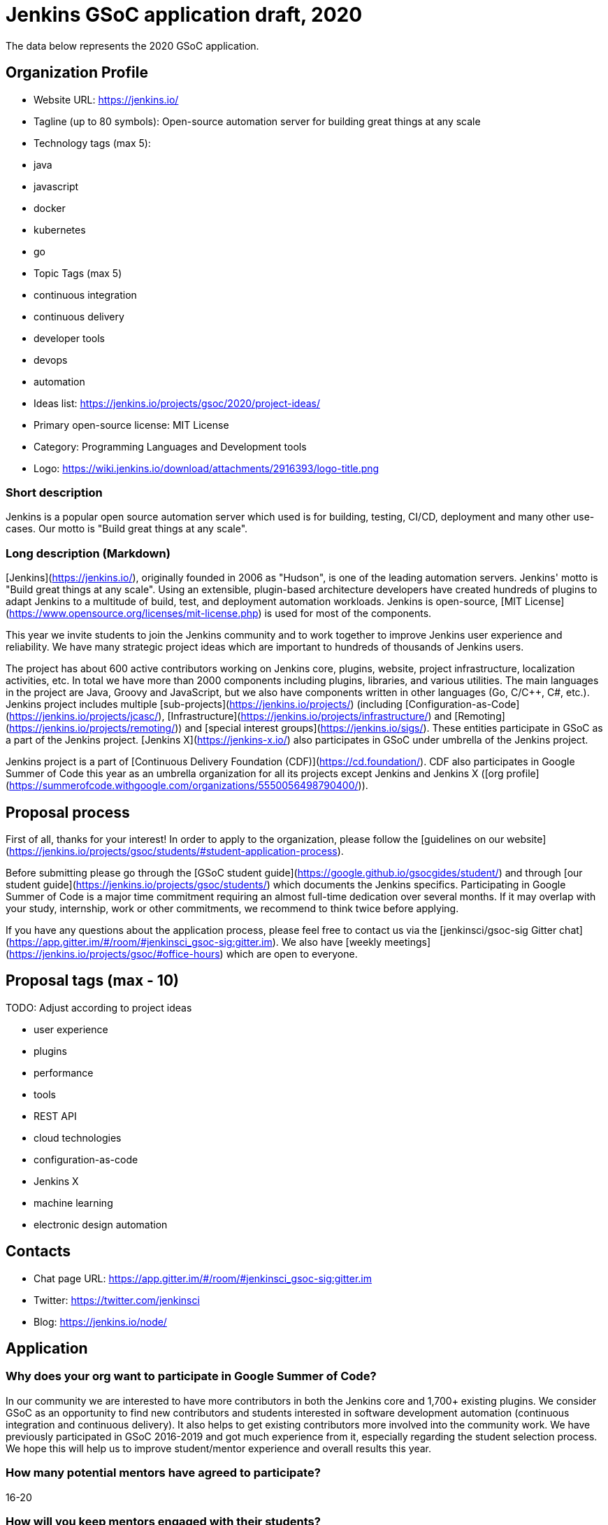 = Jenkins GSoC application draft, 2020

The data below represents the 2020 GSoC application.

== Organization Profile

* Website URL: https://jenkins.io/
* Tagline (up to 80 symbols): Open-source automation server for building great things at any scale
* Technology tags (max 5):
  * java
  * javascript
  * docker
  * kubernetes
  * go
* Topic Tags (max 5)
  * continuous integration
  * continuous delivery
  * developer tools
  * devops
  * automation
* Ideas list: https://jenkins.io/projects/gsoc/2020/project-ideas/
* Primary open-source license: MIT License
* Category: Programming Languages and Development tools
* Logo: https://wiki.jenkins.io/download/attachments/2916393/logo-title.png

=== Short description

Jenkins is a popular open source automation server which used is for building, testing, CI/CD, deployment and many other use-cases.
Our motto is "Build great things at any scale".

=== Long description (Markdown)

[Jenkins](https://jenkins.io/), originally founded in 2006 as "Hudson", is one of the leading automation servers. 
Jenkins' motto is "Build great things at any scale".
Using an extensible, plugin-based architecture developers have created hundreds of plugins to adapt Jenkins to a multitude of build, test, and deployment automation workloads. 
Jenkins is open-source, [MIT License](https://www.opensource.org/licenses/mit-license.php) is used for most of the components.

This year we invite students to join the Jenkins community and to work together to improve Jenkins user experience and reliability.
We have many strategic project ideas which are important to hundreds of thousands of Jenkins users.

The project has about 600 active contributors working on Jenkins core, plugins, website, project infrastructure, localization activities, etc.
In total we have more than 2000 components including plugins, libraries, and various utilities. 
The main languages in the project are Java, Groovy and JavaScript,
but we also have components written in other languages (Go, C/C++, C#, etc.).
Jenkins project includes multiple
[sub-projects](https://jenkins.io/projects/) (including 
[Configuration-as-Code](https://jenkins.io/projects/jcasc/),
[Infrastructure](https://jenkins.io/projects/infrastructure/)
and [Remoting](https://jenkins.io/projects/remoting/)) and 
[special interest groups](https://jenkins.io/sigs/).
These entities participate in GSoC as a part of the Jenkins project.
[Jenkins X](https://jenkins-x.io/) also participates in GSoC under umbrella of the Jenkins project.

Jenkins project is a part of [Continuous Delivery Foundation (CDF)](https://cd.foundation/).
CDF also participates in Google Summer of Code this year as an umbrella organization for all its projects except Jenkins and Jenkins X ([org profile](https://summerofcode.withgoogle.com/organizations/5550056498790400/)).

== Proposal process

First of all, thanks for your interest!
In order to apply to the organization, please follow the [guidelines on our website](https://jenkins.io/projects/gsoc/students/#student-application-process).

Before submitting please go through the [GSoC student guide](https://google.github.io/gsocgides/student/)
and through [our student guide](https://jenkins.io/projects/gsoc/students/) which documents the Jenkins specifics.
Participating in Google Summer of Code is a major time commitment requiring an almost full-time dedication over several months.
If it may overlap with your study, internship, work or other commitments, we recommend to think twice before applying.

If you have any questions about the application process,
please feel free to contact us via the [jenkinsci/gsoc-sig Gitter chat](https://app.gitter.im/#/room/#jenkinsci_gsoc-sig:gitter.im).
We also have [weekly meetings](https://jenkins.io/projects/gsoc/#office-hours) which are open to everyone.

== Proposal tags (max - 10)

TODO: Adjust according to project ideas

* user experience
* plugins
* performance
* tools
* REST API
* cloud technologies
* configuration-as-code
* Jenkins X
* machine learning
* electronic design automation

== Contacts

* Chat page URL: https://app.gitter.im/#/room/#jenkinsci_gsoc-sig:gitter.im
* Twitter: https://twitter.com/jenkinsci
* Blog: https://jenkins.io/node/

== Application

=== Why does your org want to participate in Google Summer of Code?

In our community we are interested to have more contributors in both the Jenkins core and 1,700+ existing plugins. 
We consider GSoC as an opportunity to find new contributors and students interested in software development automation (continuous integration and continuous delivery).
It also helps to get existing contributors more involved into the community work.
We have previously participated in GSoC 2016-2019 and got much experience from it, especially regarding the student selection process.
We hope this will help us to improve student/mentor experience and overall results this year.

=== How many potential mentors have agreed to participate?

16-20

=== How will you keep mentors engaged with their students?

* We have explicit expectations from mentors, they are documented in [our mentor guidelines](https://jenkins.io/projects/gsoc/mentors). All mentors commit on these expectations during the project selection.
* Each student project will have at least 2+ mentors AND an org admin advisor assigned to the project.
* Mentors are expected to be accomplished Jenkins contributors, who are passionate about the community/mentorship work.
* Mentors bring their own project, and they are expected to have a high interest in it
* Mentors will be directly involved into student selection and interview processes so they will establish connection with successful students early
* We conduct [weekly meetings](https://jenkins.io//projects/gsoc/#office-hours) between mentors and org admins to sync-up on progress and any issues
* Org admins will be monitoring mentor/student interaction starting from the application phase and intervene if needed
* There will be regular sync-ups between org admins and mentors


=== How will you help your students stay on schedule to complete their projects?

* During the Application phase and Community Bonding phase mentors will share their expertise to define realistic project plans.
* The student project milestones will be discussed and confirmed between mentors and students. 
  Milestones will be aligned with student evaluations and will have clear expectations set up.
* Mentors will set up regular meetings with students (at least twice per week) in order to sync-up on projects. 
  We expect retrospectives with students after each evaluation.
* Mentors should be available for questions. 
  They should also provide a periodic feedback on the progress and on the performance of particular students (1x1).
* We will set up weekly public office-hours with students (or two meetings if time-zones require it) and private ones between mentors and org admins to sync-up
* We will be requiring a daily push to branches so that the students always show the progress and keep changes atomic.

// DOES NOT FIT form size
// * During the coding period, mentors will participate in the code reviews of their student and report to org admins if the project stalls.


=== How will you get your students involved in your community during GSoC?

* Students will cooperate with Jenkins community during the project.
  Community Bonding will be a critical phase for us.
* Projects will handled under an umbrella of
  [SIGs](https://jenkins.io/sigs) or [sub-projects](https://jenkins.io/projects)
  so that there is a number of non-mentor stakeholders and early adopters
* Students will be participating in sub-project/SIG meetings and presenting their work on a regular basis
* Org Admins will provide an introductory training (community overview, code-of-conduct, etc.), 
  then mentors will help students to establish contacts with experts from the community
* We expect students to be around in public chats and other communication channels during the “working days”
* Students will be involved into all standard processes in our community (pull requests, code reviews, chats and mailing lists, test automation, documentation, online meetups, etc.).
* Students will be encouraged to give updates to the wider community in the Jenkins blog

=== How will you keep students involved with your community after GSoC?

* We plan to sponsor successful students' travel and attendance at a Jenkins-focused conference and/or contributor summit.
  The projects will be also presented at the [Jenkins Online Meetup](https://www.meetup.com/Jenkins-online-meetup/).
* Students will be developing their own modules for Jenkins and effectively they will retain ownership of these modules after GSoC (they can opt-out, of course).
  Public presentations will attract attention, and the students will be periodically contacted by users.
* Students will be also advised to present their projects at local meetups
* Each project will have a strict Definition Of Done: public availability, Q&A chats, [blog posts on the project website](https://jenkins.io/node/).
* We recommend mentors to have monthly sync-ups with the students to follow-up on projects and other events in Jenkins
* We will invite students to participate in other community outreach activities like GSoC or Hacktoberfest

=== Has your org been accepted as a mentoring org in Google Summer of Code before?

Yes, in 2016, 2018 and 2019

* 2019: 5/7
* 2018: 2/3 (+1 cancelled project during community bonding)
* 2016: 1/5 (3 students have been failed due to major undisclosed time commitments, which impacted the project quality at the first coding phase)

=== Is there an organization new to GSoC that you would like to refer to the program for 2020? Feel free to add a few words about why they'd be a good fit.

TODO

=== If your org has applied for GSoC before but not been accepted, select the years
2009, 2017

=== If you are a new organization to GSoC, is there a Google employee or previously participating organization who will vouch for you? If so, please enter their name, contact email, and relationship to your organization. (optional)

EMPTY

=== What year was your project started?

2006

=== Where does your source code live

https://github.com/jenkinsci/ ,
https://github.com/jenkins-x/ ,
https://github.com/jenkins-infra/ ,
https://github.com/jenkins-zh/

=== Is your organization part of any government?

No

=== Are you part of a foundation/umbrella organization?
Yes, Jenkins is transitioning between two organizations at this time:

* Software in the Public Interest, Inc. (https://spi-inc.org) a 501 (c) (3) non-profit organization
* Continuous Delivery foundation (https://cd.foundation/about/), a non-profit Linux Foundation organization

=== Anything else we should know (optional)?

The Jenkins project is migrating from Software in the Public Interest, Inc. (https://spi-inc.org) to Continuous Delivery Foundation (https://cd.foundation/about/) this year. 
GSoC org admins closely monitor this topic, 
and we will change the payment instructions for the project.
